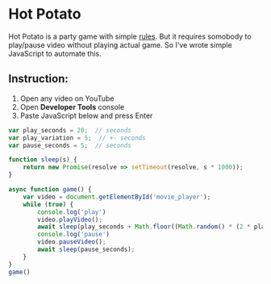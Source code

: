 * Hot Potato
Hot Potato is a party game with simple [[https://en.wikipedia.org/wiki/Hot_potato_(game)][rules]]. But it requires somobody to play/pause video without playing actual game. So I've wrote simple
JavaScript to automate this.

** Instruction:
1. Open any video on YouTube
2. Open *Developer Tools* console
3. Paste JavaScript below and press Enter

#+BEGIN_SRC javascript
var play_seconds = 20;  // seconds
var play_variation = 5;  // +- seconds
var pause_seconds = 5;  // seconds

function sleep(s) {
    return new Promise(resolve => setTimeout(resolve, s * 1000));
}

async function game() {
    var video = document.getElementById('movie_player');
    while (true) {
        console.log('play')
        video.playVideo();
        await sleep(play_seconds + Math.floor((Math.random() * (2 * play_variation)) - play_variation));
        console.log('pause')
        video.pauseVideo();
        await sleep(pause_seconds);
    }
}
game()
#+END_SRC
